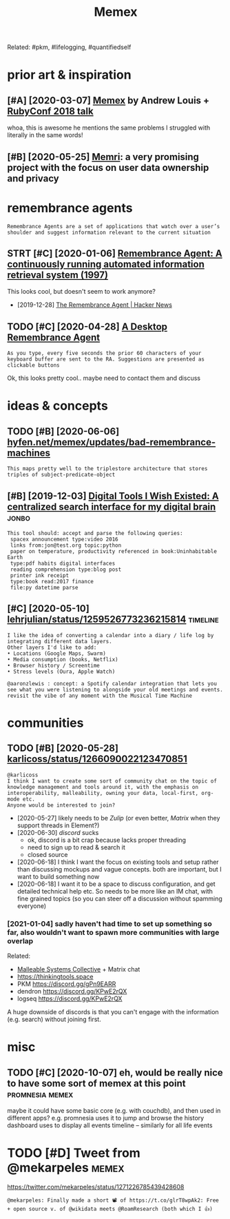 #+TITLE: Memex
#+filetags: memex

Related: #pkm, #lifelogging, #quantifiedself
* prior art & inspiration
:PROPERTIES:
:ID:       prrrtnsprtn
:END:
** [#A] [2020-03-07] [[https://hyfen.net/memex][Memex]] by Andrew Louis + [[https://www.youtube.com/watch?v=DFWxvQn4cf8][RubyConf 2018 talk]]
:PROPERTIES:
:ID:       stshyfnntmmxmmxbyndrwlsswcmwtchvdfwxvqncfrbycnftlk
:END:
whoa, this is awesome
he mentions the same problems I struggled with literally in the same words!
** [#B] [2020-05-25] [[https://memri.cloud][Memri]]: a very promising project with the focus on user data ownership and privacy
:PROPERTIES:
:ID:       mnsmmrcldmmrvryprmsngprjcththfcsnsrdtwnrshpndprvcy
:END:

* remembrance agents
:PROPERTIES:
:CUSTOM_ID: remembrance_agent
:END:
: Remembrance Agents are a set of applications that watch over a user’s shoulder and suggest information relevant to the current situation

** STRT [#C] [2020-01-06] [[http://alumni.media.mit.edu/~rhodes/Papers/remembrance.html][Remembrance Agent: A continuously running automated information retrieval system (1997)]]
:PROPERTIES:
:ID:       mnlmnmdmtdrhdspprsrmmbrncrnnngtmtdnfrmtnrtrvlsystm
:END:
This looks cool, but doesn't seem to work anymore?

- [2019-12-28] [[https://news.ycombinator.com/item?id=4246330][The Remembrance Agent | Hacker News]]
** TODO [#C] [2020-04-28] [[https://github.com/remembrance-agent][A Desktop Remembrance Agent]]
:PROPERTIES:
:ID:       tsgthbcmrmmbrncgntdsktprmmbrncgnt
:END:
: As you type, every five seconds the prior 60 characters of your keyboard buffer are sent to the RA. Suggestions are presented as clickable buttons

Ok, this looks pretty cool.. maybe need to contact them and discuss

* ideas & concepts
:PROPERTIES:
:ID:       dscncpts
:END:
** TODO [#B] [2020-06-06] [[https://hyfen.net/memex/updates/bad-remembrance-machines][hyfen.net/memex/updates/bad-remembrance-machines]]
:PROPERTIES:
:ID:       stshyfnntmmxpdtsbdrmmbrncfnntmmxpdtsbdrmmbrncmchns
:END:
: This maps pretty well to the triplestore architecture that stores triples of subject-predicate-object

** [#B] [2019-12-03] [[https://jon.bo/posts/digital-tools/#a-centralized-search-interface-for-my-digital-brain-memex][Digital Tools I Wish Existed: A centralized search interface for my digital brain]] :jonbo:
:PROPERTIES:
:ID:       tsjnbpstsdgtltlscntrlzdsrtrlzdsrchntrfcfrmydgtlbrn
:END:
: This tool should: accept and parse the following queries:
:  spacex announcement type:video 2016
:  links from:jon@test.org topic:python
:  paper on temperature, productivity referenced in book:Uninhabitable Earth
:  type:pdf habits digital interfaces
:  reading comprehension type:blog post
:  printer ink receipt
:  type:book read:2017 finance
:  file:py datetime parse

** [#C] [2020-05-10] [[https://twitter.com/lehrjulian/status/1259526773236215814][lehrjulian/status/1259526773236215814]] :timeline:
:PROPERTIES:
:ID:       snstwttrcmlhrjlnsttslhrjlnstts
:END:
: I like the idea of converting a calendar into a diary / life log by integrating different data layers.
: Other layers I'd like to add:
: • Locations (Google Maps, Swarm)
: • Media consumption (books, Netflix)
: • Browser history / Screentime
: • Stress levels (Oura, Apple Watch)
: 
: @aaronzlewis : concept: a Spotify calendar integration that lets you see what you were listening to alongside your old meetings and events. revisit the vibe of any moment with the Musical Time Machine

* communities
:PROPERTIES:
:ID:       cmmnts
:END:
** TODO [#B] [2020-05-28] [[https://twitter.com/karlicoss/status/1266090022123470851][karlicoss/status/1266090022123470851]]
:PROPERTIES:
:ID:       thstwttrcmkrlcsssttskrlcssstts
:END:
: @karlicoss
: I think I want to create some sort of community chat on the topic of knowledge management and tools around it, with the emphasis on interoperability, malleability, owning your data, local-first, org-mode etc.
: Anyone would be interested to join?

- [2020-05-27] likely needs to be [[Zulip]] (or even better, [[Matrix]] when they support threads in Element?)
- [2020-06-30] [[discord]] sucks
  - ok, discord is a bit crap because lacks proper threading
  - need to sign up to read & search it
  - closed source
- [2020-06-18] I think I want the focus on existing tools and setup rather than discussing mockups and vague concepts. both are important, but I want to build something now
- [2020-06-18] I want it to be a space to discuss configuration, and get detailed technical help etc. So needs to be more like an IM chat, with fine grained topics (so you can steer off a discussion without spamming everyone)
*** [2021-01-04] sadly haven't had time to set up something so far, also wouldn't want to spawn more communities with large overlap
:PROPERTIES:
:ID:       mnsdlyhvnthdtmtstpsmthngsnttspwnmrcmmntswthlrgvrlp
:END:
Related:
- [[https://malleable.systems][Malleable Systems Collective]] + Matrix chat
- https://thinkingtools.space
- PKM https://discord.gg/gPn9EARR
- dendron https://discord.gg/KPwE2rQX
- logseq https://discord.gg/KPwE2rQX

A huge downside of discords is that you can't engage with the information (e.g. search) without joining first.


* misc
:PROPERTIES:
:ID:       msc
:END:
** TODO [#C] [2020-10-07] eh, would be really nice to have some sort of memex at this point :promnesia:memex:
:PROPERTIES:
:ID:       wdhwldbrllyncthvsmsrtfmmxtthspnt
:END:
maybe it could have some basic core (e.g. with couchdb), and then used in different apps?
e.g. promnesia uses it to jump and browse the history
dashboard uses to display all events
timeline -- similarly for all life events
* TODO [#D] Tweet from @mekarpeles                                    :memex:
:PROPERTIES:
:CREATED:  [2020-06-12]
:ID:       twtfrmmkrpls
:END:

https://twitter.com/mekarpeles/status/1271226785439428608
: @mekarpeles: Finally made a short 📽️ of https://t.co/glrT8wpAk2: Free + open source v. of @wikidata meets @RoamResearch (both which I 👍)
